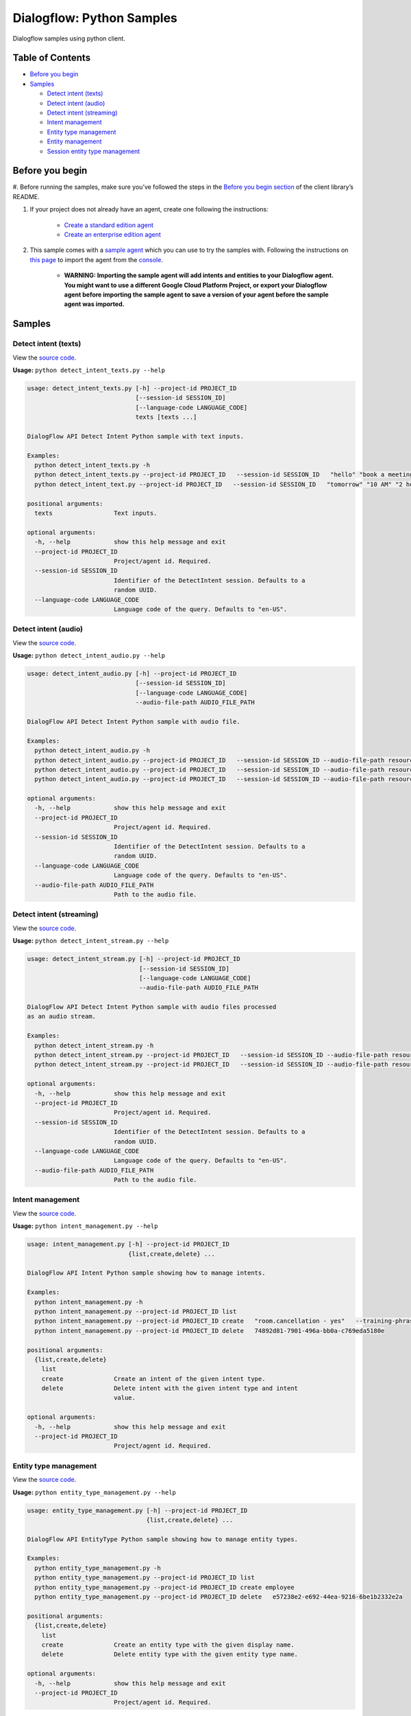 Dialogflow: Python Samples
=============================

Dialogflow samples using python client.

Table of Contents
-----------------

-  `Before you begin <#before-you-begin>`__
-  `Samples <#samples>`__

   -  `Detect intent (texts) <#detect-intent-texts>`__
   -  `Detect intent (audio) <#detect-intent-audio>`__
   -  `Detect intent (streaming) <#detect-intent-streaming>`__
   -  `Intent management <#intent-management>`__
   -  `Entity type management <#entity-type-management>`__
   -  `Entity management <#entity-management>`__
   -  `Session entity type management <#session-entity-type-management>`__


Before you begin
----------------

#. Before running the samples, make sure you’ve followed the steps in the
`Before you begin section <../README.rst#before-you-begin>`__ of the
client library’s README.

#. If your project does not already have an agent, create one following the instructions:

	- `Create a standard edition agent <https://dialogflow.com/docs/getting-started/building-your-first-agent#create_an_agent>`__
	- `Create an enterprise edition agent <https://cloud.google.com/dialogflow-enterprise/docs/quickstart>`__

#. This sample comes with a `sample agent <./resources/RoomReservation.zip>`__ which you can use to try the samples with.  Following the instructions on `this page <https://dialogflow.com/docs/best-practices/import-export-for-versions>`__ to import the agent from the `console <https://console.dialogflow.com>`__.

	- **WARNING: Importing the sample agent will add intents and entities to your Dialogflow agent. You might want to use a different Google Cloud Platform Project, or export your Dialogflow agent before importing the sample agent to save a version of your agent before the sample agent was imported.**

Samples
-------

Detect intent (texts)
~~~~~~~~~~~~~~~~~~~~~

View the `source code <detect_intent_texts.py>`__.

**Usage:** ``python detect_intent_texts.py --help``

.. code-block::

	usage: detect_intent_texts.py [-h] --project-id PROJECT_ID
	                              [--session-id SESSION_ID]
	                              [--language-code LANGUAGE_CODE]
	                              texts [texts ...]

	DialogFlow API Detect Intent Python sample with text inputs.

	Examples:
	  python detect_intent_texts.py -h
	  python detect_intent_texts.py --project-id PROJECT_ID   --session-id SESSION_ID   "hello" "book a meeting room" "Mountain View"
	  python detect_intent_text.py --project-id PROJECT_ID   --session-id SESSION_ID   "tomorrow" "10 AM" "2 hours" "10 people" "A" "yes"

	positional arguments:
	  texts                 Text inputs.

	optional arguments:
	  -h, --help            show this help message and exit
	  --project-id PROJECT_ID
	                        Project/agent id. Required.
	  --session-id SESSION_ID
	                        Identifier of the DetectIntent session. Defaults to a
	                        random UUID.
	  --language-code LANGUAGE_CODE
	                        Language code of the query. Defaults to "en-US".
	
Detect intent (audio)
~~~~~~~~~~~~~~~~~~~~~

View the `source code <detect_intent_audio.py>`__.

**Usage:** ``python detect_intent_audio.py --help``

.. code-block::

	usage: detect_intent_audio.py [-h] --project-id PROJECT_ID
	                              [--session-id SESSION_ID]
	                              [--language-code LANGUAGE_CODE]
	                              --audio-file-path AUDIO_FILE_PATH

	DialogFlow API Detect Intent Python sample with audio file.

	Examples:
	  python detect_intent_audio.py -h
	  python detect_intent_audio.py --project-id PROJECT_ID   --session-id SESSION_ID --audio-file-path resources/book_a_room.wav
	  python detect_intent_audio.py --project-id PROJECT_ID   --session-id SESSION_ID --audio-file-path resources/mountain_view.wav
	  python detect_intent_audio.py --project-id PROJECT_ID   --session-id SESSION_ID --audio-file-path resources/today.wav

	optional arguments:
	  -h, --help            show this help message and exit
	  --project-id PROJECT_ID
	                        Project/agent id. Required.
	  --session-id SESSION_ID
	                        Identifier of the DetectIntent session. Defaults to a
	                        random UUID.
	  --language-code LANGUAGE_CODE
	                        Language code of the query. Defaults to "en-US".
	  --audio-file-path AUDIO_FILE_PATH
	                        Path to the audio file.

Detect intent (streaming)
~~~~~~~~~~~~~~~~~~~~~~~~~

View the `source code <detect_intent_stream.py>`__.

**Usage:** ``python detect_intent_stream.py --help``

.. code-block::

	usage: detect_intent_stream.py [-h] --project-id PROJECT_ID
	                               [--session-id SESSION_ID]
	                               [--language-code LANGUAGE_CODE]
	                               --audio-file-path AUDIO_FILE_PATH

	DialogFlow API Detect Intent Python sample with audio files processed
	as an audio stream.

	Examples:
	  python detect_intent_stream.py -h
	  python detect_intent_stream.py --project-id PROJECT_ID   --session-id SESSION_ID --audio-file-path resources/book_a_room.wav
	  python detect_intent_stream.py --project-id PROJECT_ID   --session-id SESSION_ID --audio-file-path resources/mountain_view.wav

	optional arguments:
	  -h, --help            show this help message and exit
	  --project-id PROJECT_ID
	                        Project/agent id. Required.
	  --session-id SESSION_ID
	                        Identifier of the DetectIntent session. Defaults to a
	                        random UUID.
	  --language-code LANGUAGE_CODE
	                        Language code of the query. Defaults to "en-US".
	  --audio-file-path AUDIO_FILE_PATH
	                        Path to the audio file.

Intent management
~~~~~~~~~~~~~~~~~

View the `source code <intent_management.py>`__.

**Usage:** ``python intent_management.py --help``

.. code-block::

	usage: intent_management.py [-h] --project-id PROJECT_ID
	                            {list,create,delete} ...

	DialogFlow API Intent Python sample showing how to manage intents.

	Examples:
	  python intent_management.py -h
	  python intent_management.py --project-id PROJECT_ID list
	  python intent_management.py --project-id PROJECT_ID create   "room.cancellation - yes"   --training-phrases-parts "cancel" "cancellation"   --message-texts "Are you sure you want to cancel?" "Cancelled."
	  python intent_management.py --project-id PROJECT_ID delete   74892d81-7901-496a-bb0a-c769eda5180e

	positional arguments:
	  {list,create,delete}
	    list
	    create              Create an intent of the given intent type.
	    delete              Delete intent with the given intent type and intent
	                        value.

	optional arguments:
	  -h, --help            show this help message and exit
	  --project-id PROJECT_ID
	                        Project/agent id. Required.

Entity type management
~~~~~~~~~~~~~~~~~~~~~~

View the `source code <entity_type_management.py>`__.

**Usage:** ``python entity_type_management.py --help``

.. code-block::

	usage: entity_type_management.py [-h] --project-id PROJECT_ID
	                                 {list,create,delete} ...

	DialogFlow API EntityType Python sample showing how to manage entity types.

	Examples:
	  python entity_type_management.py -h
	  python entity_type_management.py --project-id PROJECT_ID list
	  python entity_type_management.py --project-id PROJECT_ID create employee
	  python entity_type_management.py --project-id PROJECT_ID delete   e57238e2-e692-44ea-9216-6be1b2332e2a

	positional arguments:
	  {list,create,delete}
	    list
	    create              Create an entity type with the given display name.
	    delete              Delete entity type with the given entity type name.

	optional arguments:
	  -h, --help            show this help message and exit
	  --project-id PROJECT_ID
	                        Project/agent id. Required.

Entity management
~~~~~~~~~~~~~~~~~

View the `source code <entity_management.py>`__.

**Usage:** ``python entity_management.py --help``

.. code-block::

	usage: entity_management.py [-h] --project-id PROJECT_ID
	                            {list,create,delete} ...

	DialogFlow API Entity Python sample showing how to manage entities.

	Examples:
	  python entity_management.py -h
	  python entity_management.py --project-id PROJECT_ID   list --entity-type-id e57238e2-e692-44ea-9216-6be1b2332e2a
	  python entity_management.py --project-id PROJECT_ID   create new_room --synonyms basement cellar   --entity-type-id e57238e2-e692-44ea-9216-6be1b2332e2a
	  python entity_management.py --project-id PROJECT_ID   delete new_room   --entity-type-id e57238e2-e692-44ea-9216-6be1b2332e2a

	positional arguments:
	  {list,create,delete}
	    list
	    create              Create an entity of the given entity type.
	    delete              Delete entity with the given entity type and entity
	                        value.

	optional arguments:
	  -h, --help            show this help message and exit
	  --project-id PROJECT_ID
	                        Project/agent id. Required.

Session entity type management
~~~~~~~~~~~~~~~~~~~~~~~~~~~~~~

View the `source code <session_entity_type_management.py>`__.

**Usage:** ``python session_entity_type_management.py --help``

.. code-block::

	usage: session_entity_type_management.py [-h] --project-id PROJECT_ID
	                                         {list,create,delete} ...

	DialogFlow API SessionEntityType Python sample showing how to manage
	session entity types.

	Examples:
	  python session_entity_type_management.py -h
	  python session_entity_type_management.py --project-id PROJECT_ID list   --session-id SESSION_ID
	  python session_entity_type_management.py --project-id PROJECT_ID create   --session-id SESSION_ID   --entity-type-display-name room --entity-values C D E F
	  python session_entity_type_management.py --project-id PROJECT_ID delete   --session-id SESSION_ID   --entity-type-display-name room

	positional arguments:
	  {list,create,delete}
	    list
	    create              Create a session entity type with the given display
	                        name.
	    delete              Delete session entity type with the given entity type
	                        display name.

	optional arguments:
	  -h, --help            show this help message and exit
	  --project-id PROJECT_ID
	                        Project/agent id. Required.

